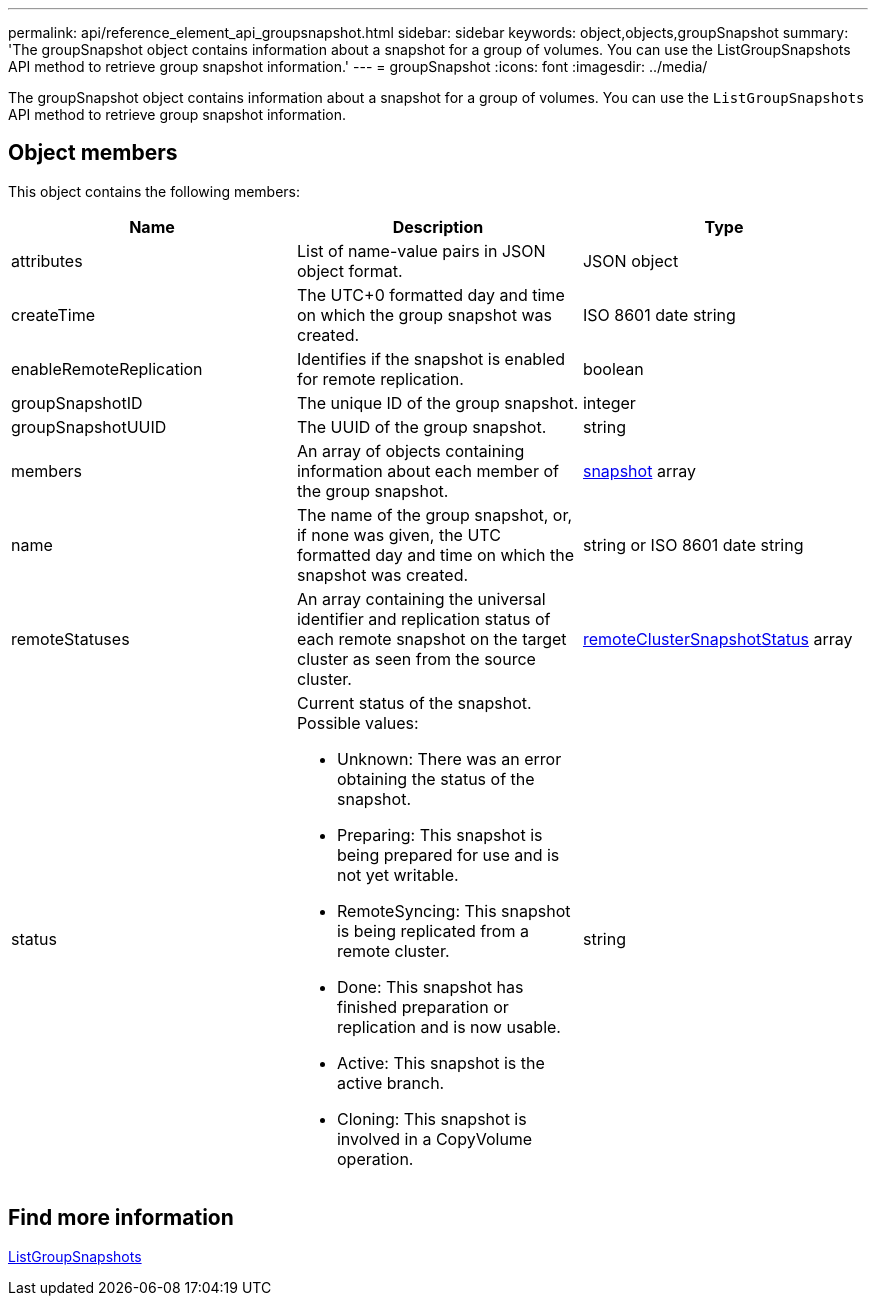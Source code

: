 ---
permalink: api/reference_element_api_groupsnapshot.html
sidebar: sidebar
keywords: object,objects,groupSnapshot
summary: 'The groupSnapshot object contains information about a snapshot for a group of volumes. You can use the ListGroupSnapshots API method to retrieve group snapshot information.'
---
= groupSnapshot
:icons: font
:imagesdir: ../media/

[.lead]
The groupSnapshot object contains information about a snapshot for a group of volumes. You can use the `ListGroupSnapshots` API method to retrieve group snapshot information.

== Object members

This object contains the following members:

[options="header"]
|===
|Name |Description |Type
a|
attributes
a|
List of name-value pairs in JSON object format.
a|
JSON object
a|
createTime
a|
The UTC+0 formatted day and time on which the group snapshot was created.
a|
ISO 8601 date string
a|
enableRemoteReplication
a|
Identifies if the snapshot is enabled for remote replication.
a|
boolean
a|
groupSnapshotID
a|
The unique ID of the group snapshot.
a|
integer
a|
groupSnapshotUUID
a|
The UUID of the group snapshot.
a|
string
a|
members
a|
An array of objects containing information about each member of the group snapshot.
a|
xref:reference_element_api_snapshot.adoc[snapshot] array
a|
name
a|
The name of the group snapshot, or, if none was given, the UTC formatted day and time on which the snapshot was created.
a|
string or ISO 8601 date string
a|
remoteStatuses
a|
An array containing the universal identifier and replication status of each remote snapshot on the target cluster as seen from the source cluster.
a|
xref:reference_element_api_remoteclustersnapshotstatus.adoc[remoteClusterSnapshotStatus] array
a|
status
a|
Current status of the snapshot. Possible values:

* Unknown: There was an error obtaining the status of the snapshot.
* Preparing: This snapshot is being prepared for use and is not yet writable.
* RemoteSyncing: This snapshot is being replicated from a remote cluster.
* Done: This snapshot has finished preparation or replication and is now usable.
* Active: This snapshot is the active branch.
* Cloning: This snapshot is involved in a CopyVolume operation.

a|
string
|===

== Find more information

xref:reference_element_api_listgroupsnapshots.adoc[ListGroupSnapshots]
